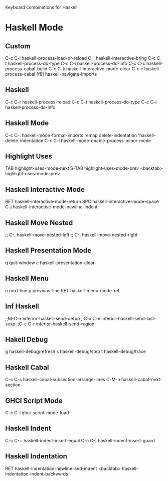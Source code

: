 Keyboard combinations for Haskell

* Haskell Mode

** Custom

C-c C-l   haskell-process-load-or-reload
C-`       haskell-interactive-bring
C-c C-t   haskell-process-do-type
C-c C-i   haskell-process-do-info
C-c C-c   haskell-process-cabal-build
C-c C-k   haskell-interactive-mode-clear
C-c c     haskell-process-cabal
[f8]      haskell-navigate-imports


** Haskell
C-c C-r haskell-process-reload
C-c C-t haskell-process-do-type
C-c C-i haskell-process-do-info


** Haskell Mode
C-c C-.   haskell-mode-format-imports
remap delete-indentation 'haskell-delete-indentation
C-c C-l   haskell-mode-enable-process-minor-mode


** Highlight Uses
TAB       highlight-uses-mode-next
S-TAB     highlight-uses-mode-prev
<backtab> highlight-uses-mode-prev

** Haskell Interactive Mode
RET       haskell-interactive-mode-return
SPC        haskell-interactive-mode-space
C-j        haskell-interactive-mode-newline-indent

** Haskell Move Nested
;; C-,     haskell-move-nested-left
;; C-.     haskell-move-nested-right

** Haskell Presentation Mode
q          quit-window
c          haskell-presentation-clear

** Haskell Menu
n          next-line
p          previous-line
RET        haskell-menu-mode-ret

** Inf Haskell
;;M-C-x    inferior-haskell-send-defun
;;C-x C-e  inferior-haskell-send-last-sexp
;;C-c C-r  inferior-haskell-send-region

** Hakell Debug
g          haskell-debug/refresh
s          haskell-debug/step
t          haskell-debug/trace

** Haskell Cabal
C-c C-s    haskell-cabal-subsection-arrange-lines
C-M-n      haskell-cabal-next-section

** GHCI Script Mode
C-c C-l    ghci-script-mode-load


** Haskell Indent
C-c C-=    haskell-indent-insert-equal
C-c C-|    haskell-indent-insert-guard

** Haskell Indentation
RET        haskell-indentation-newline-and-indent
<backtab>  haskell-indentation-indent-backwards

